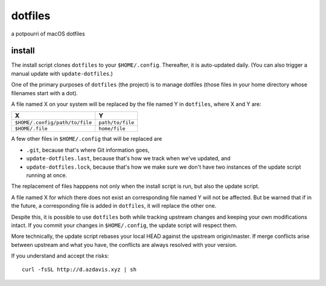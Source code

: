 dotfiles
========

a potpourri of macOS dotfiles

install
-------

The install script clones ``dotfiles`` to your ``$HOME/.config``. Thereafter,
it is auto-updated daily. (You can also trigger a manual update with
``update-dotfiles``.)

One of the primary purposes of ``dotfiles`` (the project) is to manage
dotfiles (those files in your home directory whose filenames start with a dot).

A file named X on your system will be replaced by the file named Y in
``dotfiles``, where X and Y are:

+--------------------------------+------------------+
| X                              | Y                |
+================================+==================+
| ``$HOME/.config/path/to/file`` | ``path/to/file`` |
+--------------------------------+------------------+
| ``$HOME/.file``                | ``home/file``    |
+--------------------------------+------------------+

A few other files in ``$HOME/.config`` that will be replaced are

- ``.git``, because that's where Git information goes,
- ``update-dotfiles.last``, because that's how we track when we've updated, and
- ``update-dotfiles.lock``, because that's how we make sure we don't have two
  instances of the update script running at once.

The replacement of files happpens not only when the install script is run, but
also the update script.

A file named X for which there does not exist an corresponding file named Y
will not be affected. But be warned that if in the future, a corresponding file
is added in ``dotfiles``, it will replace the other one.

Despite this, it is possible to use ``dotfiles`` both while tracking upstream
changes and keeping your own modifications intact. If you commit your changes
in ``$HOME/.config``, the update script will respect them.

More technically, the update script rebases your local HEAD against the
upstream origin/master. If merge conflicts arise between upstream and what you
have, the conflicts are always resolved with your version.

If you understand and accept the risks::

    curl -fsSL http://d.azdavis.xyz | sh
